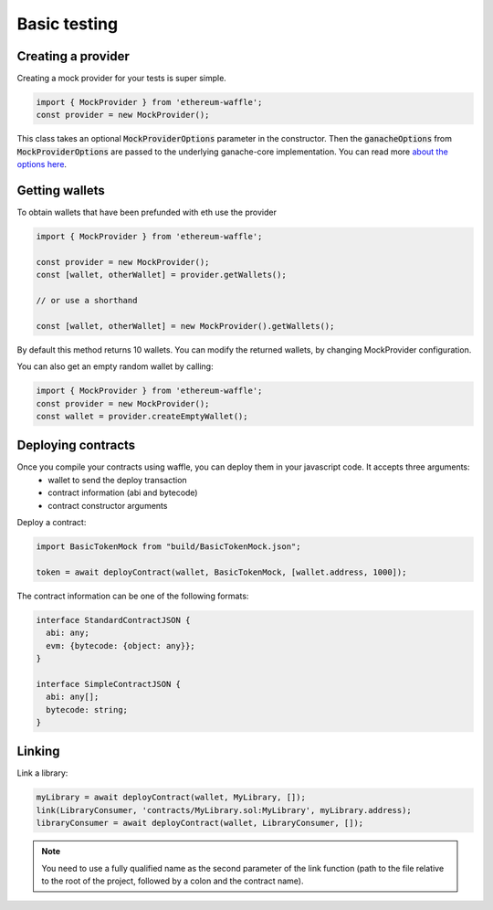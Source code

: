 .. _testing:

Basic testing
=============

Creating a provider
-------------------

Creating a mock provider for your tests is super simple.

.. code-block:: ts

  import { MockProvider } from 'ethereum-waffle';
  const provider = new MockProvider();

This class takes an optional :code:`MockProviderOptions` parameter in the constructor. Then the :code:`ganacheOptions` from :code:`MockProviderOptions` are passed to the underlying ganache-core implementation. You can read more `about the options here <https://github.com/trufflesuite/ganache-core#options>`__.

Getting wallets
---------------

To obtain wallets that have been prefunded with eth use the provider

.. code-block:: ts

  import { MockProvider } from 'ethereum-waffle';

  const provider = new MockProvider();
  const [wallet, otherWallet] = provider.getWallets();

  // or use a shorthand

  const [wallet, otherWallet] = new MockProvider().getWallets();

By default this method returns 10 wallets. You can modify the returned wallets, by changing MockProvider configuration.

.. tabs::

  .. group-tab:: Waffle 3.0.0

    .. code-block:: ts

      import { MockProvider } from 'ethereum-waffle';
      const provider = new MockProvider({
          ganacheOptions: {
            accounts: [{balance: 'BALANCE IN WEI', secretKey: 'PRIVATE KEY'}]
          }
      });
      const wallets = provider.getWallets();

  .. group-tab:: Waffle 2.5.0

    .. code-block:: ts

      import { MockProvider } from 'ethereum-waffle';
      const provider = new MockProvider({
        accounts: [{balance: 'BALANCE IN WEI', secretKey: 'PRIVATE KEY'}]
      });
      const wallets = provider.getWallets();

You can also get an empty random wallet by calling:

.. code-block:: ts

  import { MockProvider } from 'ethereum-waffle';
  const provider = new MockProvider();
  const wallet = provider.createEmptyWallet();

Deploying contracts
-------------------

Once you compile your contracts using waffle, you can deploy them in your javascript code. It accepts three arguments:
  - wallet to send the deploy transaction
  - contract information (abi and bytecode)
  - contract constructor arguments

Deploy a contract:

.. code-block:: ts

  import BasicTokenMock from "build/BasicTokenMock.json";

  token = await deployContract(wallet, BasicTokenMock, [wallet.address, 1000]);

The contract information can be one of the following formats:

.. code-block:: ts

  interface StandardContractJSON {
    abi: any;
    evm: {bytecode: {object: any}};
  }

  interface SimpleContractJSON {
    abi: any[];
    bytecode: string;
  }

Linking
-------

Link a library:

.. code-block:: ts

  myLibrary = await deployContract(wallet, MyLibrary, []);
  link(LibraryConsumer, 'contracts/MyLibrary.sol:MyLibrary', myLibrary.address);
  libraryConsumer = await deployContract(wallet, LibraryConsumer, []);

.. note:: You need to use a fully qualified name as the second parameter of the link function (path to the file relative to the root of the project, followed by a colon and the contract name).
